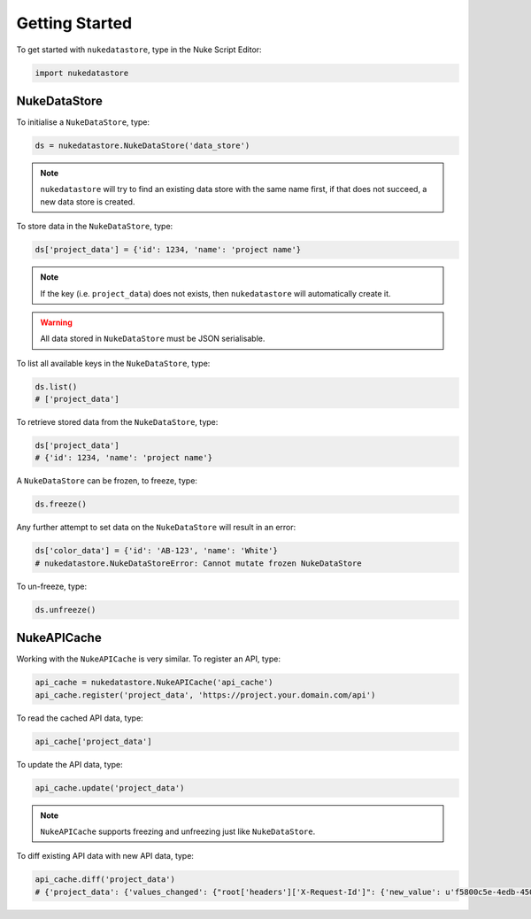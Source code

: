 Getting Started
===============

To get started with ``nukedatastore``, type in the Nuke Script Editor:

.. code-block:: python

    import nukedatastore

NukeDataStore
-------------

To initialise a ``NukeDataStore``, type:

.. code-block:: python

    ds = nukedatastore.NukeDataStore('data_store')

.. note::

    ``nukedatastore`` will try to find an existing data store with the same
    name first, if that does not succeed, a new data store is created.

To store data in the ``NukeDataStore``, type:

.. code-block:: python

    ds['project_data'] = {'id': 1234, 'name': 'project name'}

.. note::

    If the key (i.e. ``project_data``) does not exists, then ``nukedatastore``
    will automatically create it.

.. warning::

    All data stored in ``NukeDataStore`` must be JSON serialisable.

To list all available keys in the ``NukeDataStore``, type:

.. code-block:: python

    ds.list()
    # ['project_data']

To retrieve stored data from the ``NukeDataStore``, type:

.. code-block:: python

    ds['project_data']
    # {'id': 1234, 'name': 'project name'}

A ``NukeDataStore`` can be frozen, to freeze, type:

.. code-block:: python

    ds.freeze()

Any further attempt to set data on the ``NukeDataStore`` will result in
an error:

.. code-block:: python

    ds['color_data'] = {'id': 'AB-123', 'name': 'White'}
    # nukedatastore.NukeDataStoreError: Cannot mutate frozen NukeDataStore

To un-freeze, type:

.. code-block:: python

    ds.unfreeze()

NukeAPICache
------------

Working with the ``NukeAPICache`` is very similar. To register an API, type:

.. code-block:: python

    api_cache = nukedatastore.NukeAPICache('api_cache')
    api_cache.register('project_data', 'https://project.your.domain.com/api')

To read the cached API data, type:

.. code-block:: python

    api_cache['project_data']

To update the API data, type:

.. code-block:: python

    api_cache.update('project_data')

.. note::

    ``NukeAPICache`` supports freezing and unfreezing just like
    ``NukeDataStore``.

To diff existing API data with new API data, type:

.. code-block:: python

    api_cache.diff('project_data')
    # {'project_data': {'values_changed': {"root['headers']['X-Request-Id']": {'new_value': u'f5800c5e-4edb-4509-8339-4bcdf0b32732', 'old_value': u'd8ed6737-e5c8-49aa-b42e-58eb2ba472b9'}}}}
